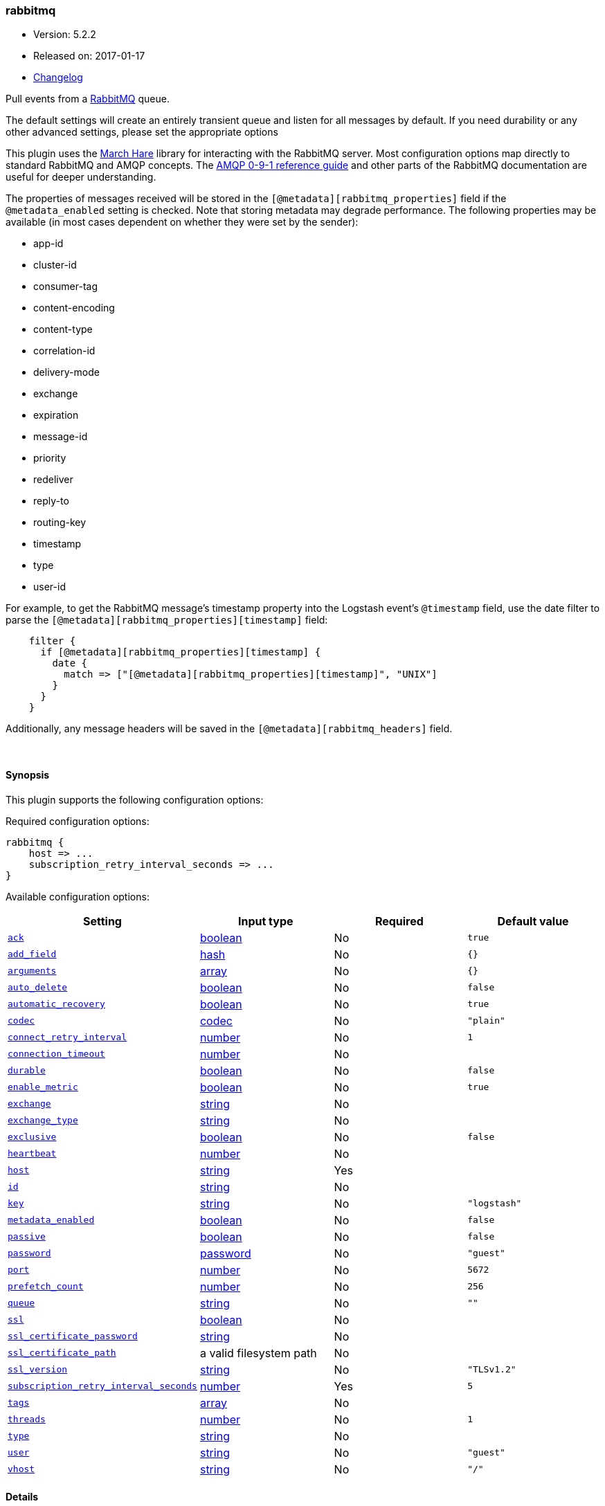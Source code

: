 [[plugins-inputs-rabbitmq]]
=== rabbitmq

* Version: 5.2.2
* Released on: 2017-01-17
* https://github.com/logstash-plugins/logstash-input-rabbitmq/blob/master/CHANGELOG.md#522[Changelog]



Pull events from a http://www.rabbitmq.com/[RabbitMQ] queue.

The default settings will create an entirely transient queue and listen for all messages by default.
If you need durability or any other advanced settings, please set the appropriate options

This plugin uses the http://rubymarchhare.info/[March Hare] library
for interacting with the RabbitMQ server. Most configuration options
map directly to standard RabbitMQ and AMQP concepts. The
https://www.rabbitmq.com/amqp-0-9-1-reference.html[AMQP 0-9-1 reference guide]
and other parts of the RabbitMQ documentation are useful for deeper
understanding.

The properties of messages received will be stored in the
`[@metadata][rabbitmq_properties]` field if the `@metadata_enabled` setting is checked.
Note that storing metadata may degrade performance.
The following properties may be available (in most cases dependent on whether
they were set by the sender):

* app-id
* cluster-id
* consumer-tag
* content-encoding
* content-type
* correlation-id
* delivery-mode
* exchange
* expiration
* message-id
* priority
* redeliver
* reply-to
* routing-key
* timestamp
* type
* user-id

For example, to get the RabbitMQ message's timestamp property
into the Logstash event's `@timestamp` field, use the date
filter to parse the `[@metadata][rabbitmq_properties][timestamp]`
field:
[source,ruby]
    filter {
      if [@metadata][rabbitmq_properties][timestamp] {
        date {
          match => ["[@metadata][rabbitmq_properties][timestamp]", "UNIX"]
        }
      }
    }

Additionally, any message headers will be saved in the
`[@metadata][rabbitmq_headers]` field.

&nbsp;

==== Synopsis

This plugin supports the following configuration options:

Required configuration options:

[source,json]
--------------------------
rabbitmq {
    host => ...
    subscription_retry_interval_seconds => ...
}
--------------------------



Available configuration options:

[cols="<,<,<,<m",options="header",]
|=======================================================================
|Setting |Input type|Required|Default value
| <<plugins-inputs-rabbitmq-ack>> |<<boolean,boolean>>|No|`true`
| <<plugins-inputs-rabbitmq-add_field>> |<<hash,hash>>|No|`{}`
| <<plugins-inputs-rabbitmq-arguments>> |<<array,array>>|No|`{}`
| <<plugins-inputs-rabbitmq-auto_delete>> |<<boolean,boolean>>|No|`false`
| <<plugins-inputs-rabbitmq-automatic_recovery>> |<<boolean,boolean>>|No|`true`
| <<plugins-inputs-rabbitmq-codec>> |<<codec,codec>>|No|`"plain"`
| <<plugins-inputs-rabbitmq-connect_retry_interval>> |<<number,number>>|No|`1`
| <<plugins-inputs-rabbitmq-connection_timeout>> |<<number,number>>|No|
| <<plugins-inputs-rabbitmq-durable>> |<<boolean,boolean>>|No|`false`
| <<plugins-inputs-rabbitmq-enable_metric>> |<<boolean,boolean>>|No|`true`
| <<plugins-inputs-rabbitmq-exchange>> |<<string,string>>|No|
| <<plugins-inputs-rabbitmq-exchange_type>> |<<string,string>>|No|
| <<plugins-inputs-rabbitmq-exclusive>> |<<boolean,boolean>>|No|`false`
| <<plugins-inputs-rabbitmq-heartbeat>> |<<number,number>>|No|
| <<plugins-inputs-rabbitmq-host>> |<<string,string>>|Yes|
| <<plugins-inputs-rabbitmq-id>> |<<string,string>>|No|
| <<plugins-inputs-rabbitmq-key>> |<<string,string>>|No|`"logstash"`
| <<plugins-inputs-rabbitmq-metadata_enabled>> |<<boolean,boolean>>|No|`false`
| <<plugins-inputs-rabbitmq-passive>> |<<boolean,boolean>>|No|`false`
| <<plugins-inputs-rabbitmq-password>> |<<password,password>>|No|`"guest"`
| <<plugins-inputs-rabbitmq-port>> |<<number,number>>|No|`5672`
| <<plugins-inputs-rabbitmq-prefetch_count>> |<<number,number>>|No|`256`
| <<plugins-inputs-rabbitmq-queue>> |<<string,string>>|No|`""`
| <<plugins-inputs-rabbitmq-ssl>> |<<boolean,boolean>>|No|
| <<plugins-inputs-rabbitmq-ssl_certificate_password>> |<<string,string>>|No|
| <<plugins-inputs-rabbitmq-ssl_certificate_path>> |a valid filesystem path|No|
| <<plugins-inputs-rabbitmq-ssl_version>> |<<string,string>>|No|`"TLSv1.2"`
| <<plugins-inputs-rabbitmq-subscription_retry_interval_seconds>> |<<number,number>>|Yes|`5`
| <<plugins-inputs-rabbitmq-tags>> |<<array,array>>|No|
| <<plugins-inputs-rabbitmq-threads>> |<<number,number>>|No|`1`
| <<plugins-inputs-rabbitmq-type>> |<<string,string>>|No|
| <<plugins-inputs-rabbitmq-user>> |<<string,string>>|No|`"guest"`
| <<plugins-inputs-rabbitmq-vhost>> |<<string,string>>|No|`"/"`
|=======================================================================


==== Details

&nbsp;

[[plugins-inputs-rabbitmq-ack]]
===== `ack` 

  * Value type is <<boolean,boolean>>
  * Default value is `true`

Enable message acknowledgements. With acknowledgements
messages fetched by Logstash but not yet sent into the
Logstash pipeline will be requeued by the server if Logstash
shuts down. Acknowledgements will however hurt the message
throughput.

This will only send an ack back every `prefetch_count` messages.
Working in batches provides a performance boost here.

[[plugins-inputs-rabbitmq-add_field]]
===== `add_field` 

  * Value type is <<hash,hash>>
  * Default value is `{}`

Add a field to an event

[[plugins-inputs-rabbitmq-arguments]]
===== `arguments` 

  * Value type is <<array,array>>
  * Default value is `{}`

Extra queue arguments as an array.
To make a RabbitMQ queue mirrored, use: `{"x-ha-policy" => "all"}`

[[plugins-inputs-rabbitmq-auto_delete]]
===== `auto_delete` 

  * Value type is <<boolean,boolean>>
  * Default value is `false`

Should the queue be deleted on the broker when the last consumer
disconnects? Set this option to `false` if you want the queue to remain
on the broker, queueing up messages until a consumer comes along to
consume them.

[[plugins-inputs-rabbitmq-automatic_recovery]]
===== `automatic_recovery` 

  * Value type is <<boolean,boolean>>
  * Default value is `true`

Set this to automatically recover from a broken connection. You almost certainly don't want to override this!!!

[[plugins-inputs-rabbitmq-codec]]
===== `codec` 

  * Value type is <<codec,codec>>
  * Default value is `"plain"`

The codec used for input data. Input codecs are a convenient method for decoding your data before it enters the input, without needing a separate filter in your Logstash pipeline.

[[plugins-inputs-rabbitmq-connect_retry_interval]]
===== `connect_retry_interval` 

  * Value type is <<number,number>>
  * Default value is `1`

Time in seconds to wait before retrying a connection

[[plugins-inputs-rabbitmq-connection_timeout]]
===== `connection_timeout` 

  * Value type is <<number,number>>
  * There is no default value for this setting.

The default connection timeout in milliseconds. If not specified the timeout is infinite.

[[plugins-inputs-rabbitmq-debug]]
===== `debug`  (DEPRECATED)

  * DEPRECATED WARNING: This configuration item is deprecated and may not be available in future versions.
  * Value type is <<boolean,boolean>>
  * Default value is `false`



[[plugins-inputs-rabbitmq-durable]]
===== `durable` 

  * Value type is <<boolean,boolean>>
  * Default value is `false`

Is this queue durable? (aka; Should it survive a broker restart?)

[[plugins-inputs-rabbitmq-enable_metric]]
===== `enable_metric` 

  * Value type is <<boolean,boolean>>
  * Default value is `true`

Disable or enable metric logging for this specific plugin instance
by default we record all the metrics we can, but you can disable metrics collection
for a specific plugin.

[[plugins-inputs-rabbitmq-exchange]]
===== `exchange` 

  * Value type is <<string,string>>
  * There is no default value for this setting.

The name of the exchange to bind the queue to. Specify `exchange_type`
as well to declare the exchange if it does not exist

[[plugins-inputs-rabbitmq-exchange_type]]
===== `exchange_type` 

  * Value type is <<string,string>>
  * There is no default value for this setting.

The type of the exchange to bind to. Specifying this will cause this plugin
to declare the exchange if it does not exist.

[[plugins-inputs-rabbitmq-exclusive]]
===== `exclusive` 

  * Value type is <<boolean,boolean>>
  * Default value is `false`

Is the queue exclusive? Exclusive queues can only be used by the connection
that declared them and will be deleted when it is closed (e.g. due to a Logstash
restart).

[[plugins-inputs-rabbitmq-heartbeat]]
===== `heartbeat` 

  * Value type is <<number,number>>
  * There is no default value for this setting.

Heartbeat delay in seconds. If unspecified no heartbeats will be sent

[[plugins-inputs-rabbitmq-host]]
===== `host` 

  * This is a required setting.
  * Value type is <<string,string>>
  * There is no default value for this setting.

RabbitMQ server address(es)
host can either be a single host, or a list of hosts
i.e.
  host => "localhost"
or
  host => ["host01", "host02]

if multiple hosts are provided on the initial connection and any subsequent
recovery attempts of the hosts is chosen at random and connected to.
Note that only one host connection is active at a time.

[[plugins-inputs-rabbitmq-id]]
===== `id` 

  * Value type is <<string,string>>
  * There is no default value for this setting.

Add a unique `ID` to the plugin configuration. If no ID is specified, Logstash will generate one. 
It is strongly recommended to set this ID in your configuration. This is particularly useful 
when you have two or more plugins of the same type, for example, if you have 2 grok filters. 
Adding a named ID in this case will help in monitoring Logstash when using the monitoring APIs.

[source,ruby]
---------------------------------------------------------------------------------------------------
output {
 stdout {
   id => "my_plugin_id"
 }
}
---------------------------------------------------------------------------------------------------


[[plugins-inputs-rabbitmq-key]]
===== `key` 

  * Value type is <<string,string>>
  * Default value is `"logstash"`

The routing key to use when binding a queue to the exchange.
This is only relevant for direct or topic exchanges.

* Routing keys are ignored on fanout exchanges.
* Wildcards are not valid on direct exchanges.

[[plugins-inputs-rabbitmq-metadata_enabled]]
===== `metadata_enabled` 

  * Value type is <<boolean,boolean>>
  * Default value is `false`

Enable the storage of message headers and properties in `@metadata`. This may impact performance

[[plugins-inputs-rabbitmq-passive]]
===== `passive` 

  * Value type is <<boolean,boolean>>
  * Default value is `false`

If true the queue will be passively declared, meaning it must
already exist on the server. To have Logstash create the queue
if necessary leave this option as false. If actively declaring
a queue that already exists, the queue options for this plugin
(durable etc) must match those of the existing queue.

[[plugins-inputs-rabbitmq-password]]
===== `password` 

  * Value type is <<password,password>>
  * Default value is `"guest"`

RabbitMQ password

[[plugins-inputs-rabbitmq-port]]
===== `port` 

  * Value type is <<number,number>>
  * Default value is `5672`

RabbitMQ port to connect on

[[plugins-inputs-rabbitmq-prefetch_count]]
===== `prefetch_count` 

  * Value type is <<number,number>>
  * Default value is `256`

Prefetch count. If acknowledgements are enabled with the `ack`
option, specifies the number of outstanding unacknowledged
messages allowed.

[[plugins-inputs-rabbitmq-queue]]
===== `queue` 

  * Value type is <<string,string>>
  * Default value is `""`

The properties to extract from each message and store in a
@metadata field.

Technically the exchange, redeliver, and routing-key
properties belong to the envelope and not the message but we
ignore that distinction here. However, we extract the
headers separately via get_headers even though the header
table technically is a message property.

Freezing all strings so that code modifying the event's
@metadata field can't touch them.

If updating this list, remember to update the documentation
above too.
The default codec for this plugin is JSON. You can override this to suit your particular needs however.
The name of the queue Logstash will consume events from. If
left empty, a transient queue with an randomly chosen name
will be created.

[[plugins-inputs-rabbitmq-ssl]]
===== `ssl` 

  * Value type is <<boolean,boolean>>
  * There is no default value for this setting.

Enable or disable SSL.
Note that by default remote certificate verification is off.
Specify ssl_certificate_path and ssl_certificate_password if you need
certificate verification

[[plugins-inputs-rabbitmq-ssl_certificate_password]]
===== `ssl_certificate_password` 

  * Value type is <<string,string>>
  * There is no default value for this setting.

Password for the encrypted PKCS12 (.p12) certificate file specified in ssl_certificate_path

[[plugins-inputs-rabbitmq-ssl_certificate_path]]
===== `ssl_certificate_path` 

  * Value type is <<path,path>>
  * There is no default value for this setting.

Path to an SSL certificate in PKCS12 (.p12) format used for verifying the remote host

[[plugins-inputs-rabbitmq-ssl_version]]
===== `ssl_version` 

  * Value type is <<string,string>>
  * Default value is `"TLSv1.2"`

Version of the SSL protocol to use.

[[plugins-inputs-rabbitmq-subscription_retry_interval_seconds]]
===== `subscription_retry_interval_seconds` 

  * This is a required setting.
  * Value type is <<number,number>>
  * Default value is `5`

Amount of time in seconds to wait after a failed subscription request
before retrying. Subscribes can fail if the server goes away and then comes back.

[[plugins-inputs-rabbitmq-tags]]
===== `tags` 

  * Value type is <<array,array>>
  * There is no default value for this setting.

Add any number of arbitrary tags to your event.

This can help with processing later.

[[plugins-inputs-rabbitmq-threads]]
===== `threads` 

  * Value type is <<number,number>>
  * Default value is `1`



[[plugins-inputs-rabbitmq-tls_certificate_password]]
===== `tls_certificate_password`  (DEPRECATED)

  * DEPRECATED WARNING: This configuration item is deprecated and may not be available in future versions.
  * Value type is <<string,string>>
  * There is no default value for this setting.

TLS certificate password

[[plugins-inputs-rabbitmq-tls_certificate_path]]
===== `tls_certificate_path`  (DEPRECATED)

  * DEPRECATED WARNING: This configuration item is deprecated and may not be available in future versions.
  * Value type is <<path,path>>
  * There is no default value for this setting.

TLS certifcate path

[[plugins-inputs-rabbitmq-type]]
===== `type` 

  * Value type is <<string,string>>
  * There is no default value for this setting.

Add a `type` field to all events handled by this input.

Types are used mainly for filter activation.

The type is stored as part of the event itself, so you can
also use the type to search for it in Kibana.

If you try to set a type on an event that already has one (for
example when you send an event from a shipper to an indexer) then
a new input will not override the existing type. A type set at
the shipper stays with that event for its life even
when sent to another Logstash server.

[[plugins-inputs-rabbitmq-user]]
===== `user` 

  * Value type is <<string,string>>
  * Default value is `"guest"`

RabbitMQ username

[[plugins-inputs-rabbitmq-vhost]]
===== `vhost` 

  * Value type is <<string,string>>
  * Default value is `"/"`

The vhost (virtual host) to use. If you don't know what this
is, leave the default. With the exception of the default
vhost ("/"), names of vhosts should not begin with a forward
slash.


